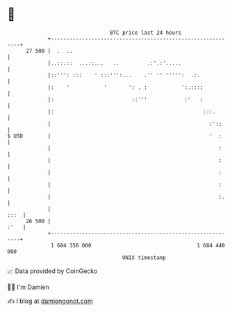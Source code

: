 * 👋

#+begin_example
                                    BTC price last 24 hours                    
                +------------------------------------------------------------+ 
         27 500 |  .  ..                                                     | 
                |..::.::  ...::...   ..         .:'.:'.....                  | 
                |::''': :::    ' :::''':...    .'' '' ''''':  .:.            | 
                |:    '           '       ': . :           ':.::::           | 
                |:                         ::'''            :'   :           | 
                |:                                                :::.       | 
                |                                                   :'::     | 
   $ USD        |                                                   '  :     | 
                |                                                      :     | 
                |                                                      :     | 
                |                                                      :     | 
                |                                                      :     | 
                |                                                      :.    | 
                |                                                       :::  | 
         26 500 |                                                       :'   | 
                +------------------------------------------------------------+ 
                 1 684 350 000                                  1 684 440 000  
                                        UNIX timestamp                         
#+end_example
📈 Data provided by CoinGecko

🧑‍💻 I'm Damien

✍️ I blog at [[https://www.damiengonot.com][damiengonot.com]]
